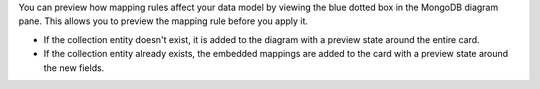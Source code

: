 You can preview how mapping rules affect your data model by viewing the 
blue dotted box in the MongoDB diagram pane. This allows you to preview 
the mapping rule before you apply it.

- If the collection entity doesn't exist, it is added to the 
  diagram with a preview state around the entire card.

- If the collection entity already exists, the embedded mappings are 
  added to the card with a preview state around the new fields.

.. image:: /img/mapping-options/mappings-options-embedded-documents-preview.png
   :alt: Preview Mapping Options